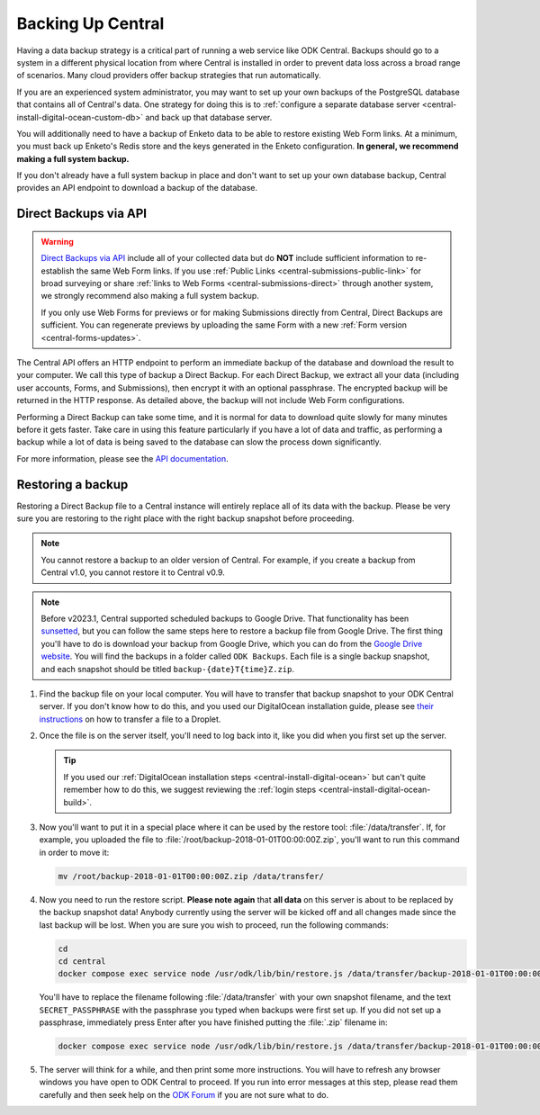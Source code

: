 .. _central-backup:

Backing Up Central
==================

Having a data backup strategy is a critical part of running a web service like ODK Central. Backups should go to a system in a different physical location from where Central is installed in order to prevent data loss across a broad range of scenarios. Many cloud providers offer backup strategies that run automatically.

If you are an experienced system administrator, you may want to set up your own backups of the PostgreSQL database that contains all of Central's data. One strategy for doing this is to :ref:`configure a separate database server <central-install-digital-ocean-custom-db>` and back up that database server.

You will additionally need to have a backup of Enketo data to be able to restore existing Web Form links. At a minimum, you must back up Enketo's Redis store and the keys generated in the Enketo configuration. **In general, we recommend making a full system backup.**

If you don't already have a full system backup in place and don't want to set up your own database backup, Central provides an API endpoint to download a backup of the database.

.. _central-direct-backups:

Direct Backups via API
----------------------

.. warning::

  `Direct Backups via API </central-api-system-endpoints/#direct-backup>`_ include all of your collected data but do **NOT** include sufficient information to re-establish the same Web Form links. If you use :ref:`Public Links <central-submissions-public-link>` for broad surveying or share :ref:`links to Web Forms <central-submissions-direct>` through another system, we strongly recommend also making a full system backup.

  If you only use Web Forms for previews or for making Submissions directly from Central, Direct Backups are sufficient. You can regenerate previews by uploading the same Form with a new :ref:`Form version <central-forms-updates>`.

The Central API offers an HTTP endpoint to perform an immediate backup of the database and download the result to your computer. We call this type of backup a Direct Backup. For each Direct Backup, we extract all your data (including user accounts, Forms, and Submissions), then encrypt it with an optional passphrase. The encrypted backup will be returned in the HTTP response. As detailed above, the backup will not include Web Form configurations.

Performing a Direct Backup can take some time, and it is normal for data to download quite slowly for many minutes before it gets faster. Take care in using this feature particularly if you have a lot of data and traffic, as performing a backup while a lot of data is being saved to the database can slow the process down significantly.

For more information, please see the `API documentation </central-api-system-endpoints/#direct-backup>`_.

.. _central-backup-restore:

Restoring a backup
------------------

Restoring a Direct Backup file to a Central instance will entirely replace all of its data with the backup. Please be very sure you are restoring to the right place with the right backup snapshot before proceeding.

.. note::

  You cannot restore a backup to an older version of Central. For example, if you create a backup from Central v1.0, you cannot restore it to Central v0.9.

.. note::

  Before v2023.1, Central supported scheduled backups to Google Drive. That functionality has been `sunsetted <https://forum.getodk.org/t/backups-to-google-drive-from-central-will-stop-working-after-jan-31st/38895>`_, but you can follow the same steps here to restore a backup file from Google Drive. The first thing you'll have to do is download your backup from Google Drive, which you can do from the `Google Drive website <https://drive.google.com/>`_. You will find the backups in a folder called ``ODK Backups``. Each file is a single backup snapshot, and each snapshot should be titled ``backup-{date}T{time}Z.zip``.

1. Find the backup file on your local computer. You will have to transfer that backup snapshot to your ODK Central server. If you don't know how to do this, and you used our DigitalOcean installation guide, please see `their instructions <https://www.digitalocean.com/community/tutorials/how-to-use-sftp-to-securely-transfer-files-with-a-remote-server>`_ on how to transfer a file to a Droplet.

#. Once the file is on the server itself, you'll need to log back into it, like you did when you first set up the server.

   .. tip::

     If you used our :ref:`DigitalOcean installation steps <central-install-digital-ocean>` but can't quite remember how to do this, we suggest reviewing the :ref:`login steps <central-install-digital-ocean-build>`.

#. Now you'll want to put it in a special place where it can be used by the restore tool: :file:`/data/transfer`. If, for example, you uploaded the file to :file:`/root/backup-2018-01-01T00:00:00Z.zip`, you'll want to run this command in order to move it:

   .. code-block:: bash

     mv /root/backup-2018-01-01T00:00:00Z.zip /data/transfer/

#. Now you need to run the restore script. **Please note again** that **all data** on this server is about to be replaced by the backup snapshot data! Anybody currently using the server will be kicked off and all changes made since the last backup will be lost. When you are sure you wish to proceed, run the following commands:

   .. code-block:: bash

     cd
     cd central
     docker compose exec service node /usr/odk/lib/bin/restore.js /data/transfer/backup-2018-01-01T00:00:00Z.zip 'SECRET_PASSPHRASE'

   You'll have to replace the filename following :file:`/data/transfer` with your own snapshot filename, and the text ``SECRET_PASSPHRASE`` with the passphrase you typed when backups were first set up. If you did not set up a passphrase, immediately press Enter after you have finished putting the :file:`.zip` filename in:

   .. code-block:: bash

     docker compose exec service node /usr/odk/lib/bin/restore.js /data/transfer/backup-2018-01-01T00:00:00Z.zip

#. The server will think for a while, and then print some more instructions. You will have to refresh any browser windows you have open to ODK Central to proceed. If you run into error messages at this step, please read them carefully and then seek help on the `ODK Forum <https://forum.getodk.org/>`_ if you are not sure what to do.

